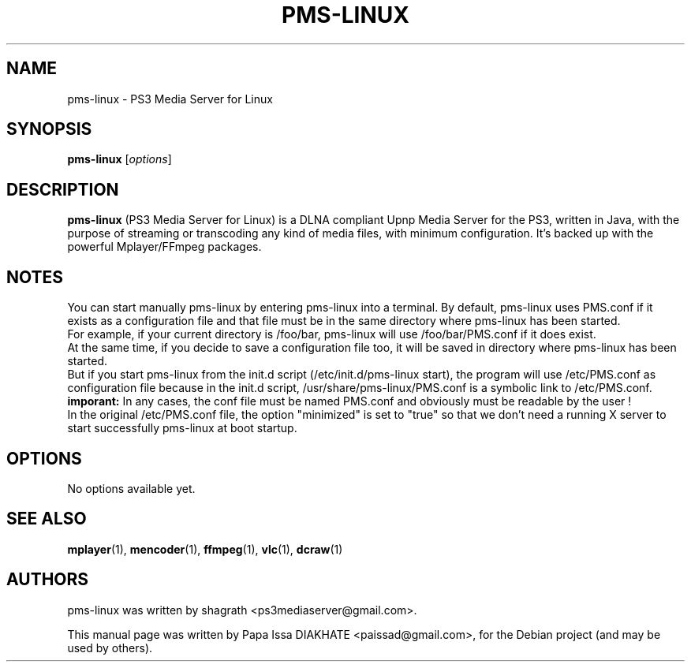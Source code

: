 .\"                                      Hey, EMACS: -*- nroff -*-
.\" First parameter, NAME, should be all caps
.\" Second parameter, SECTION, should be 1-8, maybe w/ subsection
.\" other parameters are allowed: see man(7), man(1)
.TH "PMS-LINUX" "1"  "February  5, 2010" "" ""
.\" Please adjust this date whenever revising the manpage.
.\"
.\" Some roff macros, for reference:
.\" .nh        disable hyphenation
.\" .hy        enable hyphenation
.\" .ad l      left justify
.\" .ad b      justify to both left and right margins
.\" .nf        disable filling
.\" .fi        enable filling
.\" .br        insert line break
.\" .sp <n>    insert n+1 empty lines
.\" for manpage-specific macros, see man(7)
.SH NAME
pms-linux \- PS3 Media Server for Linux
.SH SYNOPSIS
.B pms-linux
.RI [ options ]
.br
.SH DESCRIPTION
.B pms-linux
(PS3 Media Server for Linux) is a DLNA compliant Upnp Media Server for the PS3, written in Java, with the purpose of streaming or transcoding any kind of media files, with minimum configuration. It's backed up with the powerful Mplayer/FFmpeg packages.
.PP
.\" TeX users may be more comfortable with the \fB<whatever>\fP and
.\" \fI<whatever>\fP escape sequences to invode bold face and italics,
.\" respectively.
.\"\fBpms-linux\fP is a program that...
.SH NOTES
You can start manually pms-linux by entering pms-linux into a terminal.
By default, pms-linux uses PMS.conf if it exists as a configuration file and that file must be in the same directory where pms-linux has been started.
.br
For example, if your current directory is /foo/bar, pms-linux will use /foo/bar/PMS.conf if it does exist.
.br
At the same time, if you decide to save a configuration file too, it will be saved in directory where pms-linux has been started.
.br
But if you start pms-linux from the init.d script (/etc/init.d/pms-linux start), the program will use /etc/PMS.conf as configuration file because in the init.d script, /usr/share/pms-linux/PMS.conf is a symbolic link to /etc/PMS.conf.
.br
.B imporant:
In any cases, the conf file must be named PMS.conf and obviously must be readable by the user !
.br
In the original /etc/PMS.conf file, the option "minimized" is set to "true" so that we don't need a running X server to start successfully pms-linux at boot startup.
.br
.SH OPTIONS
No options available yet.
.SH SEE ALSO
.BR mplayer (1),
.BR mencoder (1),
.BR ffmpeg (1),
.BR vlc (1),
.BR dcraw (1)
.br
.SH AUTHORS
pms-linux was written by shagrath <ps3mediaserver@gmail.com>.
.PP
This manual page was written by Papa Issa DIAKHATE <paissad@gmail.com>,
for the Debian project (and may be used by others).
